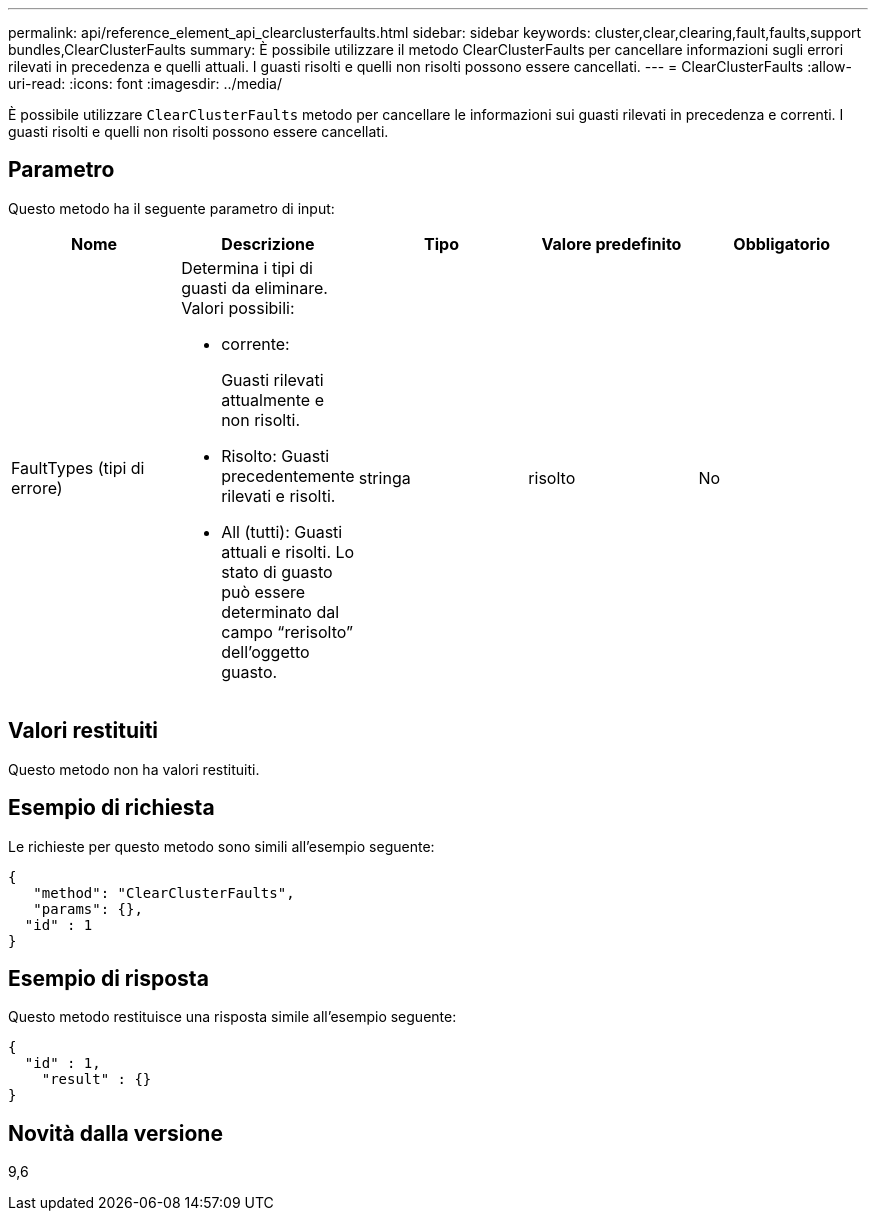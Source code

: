 ---
permalink: api/reference_element_api_clearclusterfaults.html 
sidebar: sidebar 
keywords: cluster,clear,clearing,fault,faults,support bundles,ClearClusterFaults 
summary: È possibile utilizzare il metodo ClearClusterFaults per cancellare informazioni sugli errori rilevati in precedenza e quelli attuali. I guasti risolti e quelli non risolti possono essere cancellati. 
---
= ClearClusterFaults
:allow-uri-read: 
:icons: font
:imagesdir: ../media/


[role="lead"]
È possibile utilizzare `ClearClusterFaults` metodo per cancellare le informazioni sui guasti rilevati in precedenza e correnti. I guasti risolti e quelli non risolti possono essere cancellati.



== Parametro

Questo metodo ha il seguente parametro di input:

|===
| Nome | Descrizione | Tipo | Valore predefinito | Obbligatorio 


 a| 
FaultTypes (tipi di errore)
 a| 
Determina i tipi di guasti da eliminare. Valori possibili:

* corrente:
+
Guasti rilevati attualmente e non risolti.

* Risolto: Guasti precedentemente rilevati e risolti.
* All (tutti): Guasti attuali e risolti. Lo stato di guasto può essere determinato dal campo "`rerisolto`" dell'oggetto guasto.

 a| 
stringa
 a| 
risolto
 a| 
No

|===


== Valori restituiti

Questo metodo non ha valori restituiti.



== Esempio di richiesta

Le richieste per questo metodo sono simili all'esempio seguente:

[listing]
----
{
   "method": "ClearClusterFaults",
   "params": {},
  "id" : 1
}
----


== Esempio di risposta

Questo metodo restituisce una risposta simile all'esempio seguente:

[listing]
----
{
  "id" : 1,
    "result" : {}
}
----


== Novità dalla versione

9,6

